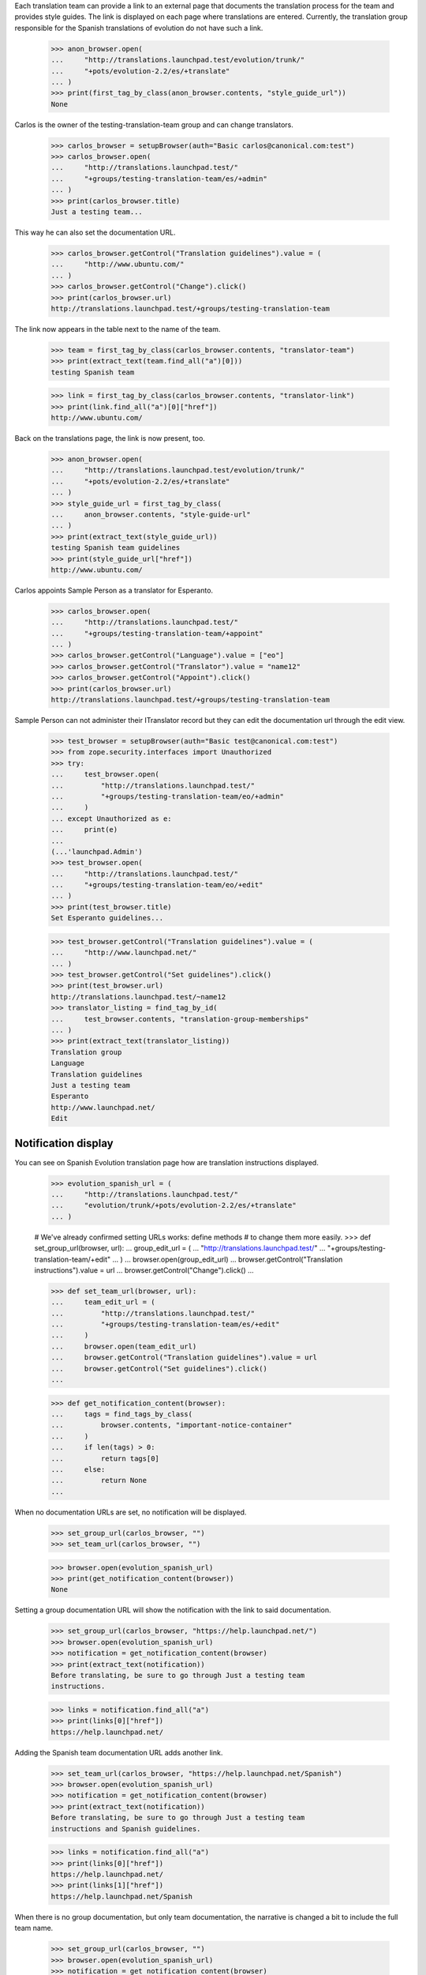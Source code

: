 Each translation team can provide a link to an external page that
documents the translation process for the team and provides style guides.
The link is displayed on each page where translations are entered.
Currently, the translation group responsible for the Spanish translations of
evolution do not have such a link.

    >>> anon_browser.open(
    ...     "http://translations.launchpad.test/evolution/trunk/"
    ...     "+pots/evolution-2.2/es/+translate"
    ... )
    >>> print(first_tag_by_class(anon_browser.contents, "style_guide_url"))
    None

Carlos is the owner of the testing-translation-team group and can change
translators.

    >>> carlos_browser = setupBrowser(auth="Basic carlos@canonical.com:test")
    >>> carlos_browser.open(
    ...     "http://translations.launchpad.test/"
    ...     "+groups/testing-translation-team/es/+admin"
    ... )
    >>> print(carlos_browser.title)
    Just a testing team...

This way he can also set the documentation URL.

    >>> carlos_browser.getControl("Translation guidelines").value = (
    ...     "http://www.ubuntu.com/"
    ... )
    >>> carlos_browser.getControl("Change").click()
    >>> print(carlos_browser.url)
    http://translations.launchpad.test/+groups/testing-translation-team

The link now appears in the table next to the name of the team.

    >>> team = first_tag_by_class(carlos_browser.contents, "translator-team")
    >>> print(extract_text(team.find_all("a")[0]))
    testing Spanish team

    >>> link = first_tag_by_class(carlos_browser.contents, "translator-link")
    >>> print(link.find_all("a")[0]["href"])
    http://www.ubuntu.com/

Back on the translations page, the link is now present, too.

    >>> anon_browser.open(
    ...     "http://translations.launchpad.test/evolution/trunk/"
    ...     "+pots/evolution-2.2/es/+translate"
    ... )
    >>> style_guide_url = first_tag_by_class(
    ...     anon_browser.contents, "style-guide-url"
    ... )
    >>> print(extract_text(style_guide_url))
    testing Spanish team guidelines
    >>> print(style_guide_url["href"])
    http://www.ubuntu.com/

Carlos appoints Sample Person as a translator for Esperanto.

    >>> carlos_browser.open(
    ...     "http://translations.launchpad.test/"
    ...     "+groups/testing-translation-team/+appoint"
    ... )
    >>> carlos_browser.getControl("Language").value = ["eo"]
    >>> carlos_browser.getControl("Translator").value = "name12"
    >>> carlos_browser.getControl("Appoint").click()
    >>> print(carlos_browser.url)
    http://translations.launchpad.test/+groups/testing-translation-team

Sample Person can not administer their ITranslator record but they can edit
the documentation url through the edit view.

    >>> test_browser = setupBrowser(auth="Basic test@canonical.com:test")
    >>> from zope.security.interfaces import Unauthorized
    >>> try:
    ...     test_browser.open(
    ...         "http://translations.launchpad.test/"
    ...         "+groups/testing-translation-team/eo/+admin"
    ...     )
    ... except Unauthorized as e:
    ...     print(e)
    ...
    (...'launchpad.Admin')
    >>> test_browser.open(
    ...     "http://translations.launchpad.test/"
    ...     "+groups/testing-translation-team/eo/+edit"
    ... )
    >>> print(test_browser.title)
    Set Esperanto guidelines...

    >>> test_browser.getControl("Translation guidelines").value = (
    ...     "http://www.launchpad.net/"
    ... )
    >>> test_browser.getControl("Set guidelines").click()
    >>> print(test_browser.url)
    http://translations.launchpad.test/~name12
    >>> translator_listing = find_tag_by_id(
    ...     test_browser.contents, "translation-group-memberships"
    ... )
    >>> print(extract_text(translator_listing))
    Translation group
    Language
    Translation guidelines
    Just a testing team
    Esperanto
    http://www.launchpad.net/
    Edit


Notification display
--------------------

You can see on Spanish Evolution translation page how are translation
instructions displayed.

    >>> evolution_spanish_url = (
    ...     "http://translations.launchpad.test/"
    ...     "evolution/trunk/+pots/evolution-2.2/es/+translate"
    ... )

    # We've already confirmed setting URLs works: define methods
    # to change them more easily.
    >>> def set_group_url(browser, url):
    ...     group_edit_url = (
    ...         "http://translations.launchpad.test/"
    ...         "+groups/testing-translation-team/+edit"
    ...     )
    ...     browser.open(group_edit_url)
    ...     browser.getControl("Translation instructions").value = url
    ...     browser.getControl("Change").click()
    ...

    >>> def set_team_url(browser, url):
    ...     team_edit_url = (
    ...         "http://translations.launchpad.test/"
    ...         "+groups/testing-translation-team/es/+edit"
    ...     )
    ...     browser.open(team_edit_url)
    ...     browser.getControl("Translation guidelines").value = url
    ...     browser.getControl("Set guidelines").click()
    ...

    >>> def get_notification_content(browser):
    ...     tags = find_tags_by_class(
    ...         browser.contents, "important-notice-container"
    ...     )
    ...     if len(tags) > 0:
    ...         return tags[0]
    ...     else:
    ...         return None
    ...

When no documentation URLs are set, no notification will be displayed.

    >>> set_group_url(carlos_browser, "")
    >>> set_team_url(carlos_browser, "")

    >>> browser.open(evolution_spanish_url)
    >>> print(get_notification_content(browser))
    None

Setting a group documentation URL will show the notification with the link
to said documentation.

    >>> set_group_url(carlos_browser, "https://help.launchpad.net/")
    >>> browser.open(evolution_spanish_url)
    >>> notification = get_notification_content(browser)
    >>> print(extract_text(notification))
    Before translating, be sure to go through Just a testing team
    instructions.

    >>> links = notification.find_all("a")
    >>> print(links[0]["href"])
    https://help.launchpad.net/

Adding the Spanish team documentation URL adds another link.

    >>> set_team_url(carlos_browser, "https://help.launchpad.net/Spanish")
    >>> browser.open(evolution_spanish_url)
    >>> notification = get_notification_content(browser)
    >>> print(extract_text(notification))
    Before translating, be sure to go through Just a testing team
    instructions and Spanish guidelines.

    >>> links = notification.find_all("a")
    >>> print(links[0]["href"])
    https://help.launchpad.net/
    >>> print(links[1]["href"])
    https://help.launchpad.net/Spanish

When there is no group documentation, but only team documentation,
the narrative is changed a bit to include the full team name.

    >>> set_group_url(carlos_browser, "")
    >>> browser.open(evolution_spanish_url)
    >>> notification = get_notification_content(browser)
    >>> print(extract_text(notification))
    Before translating, be sure to go through testing Spanish team
    guidelines.

    >>> links = notification.find_all("a")
    >>> print(links[0]["href"])
    https://help.launchpad.net/Spanish
